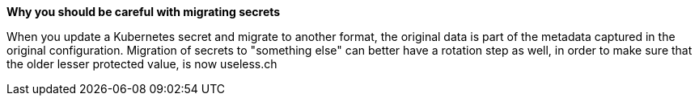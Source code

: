 *Why you should be careful with migrating secrets*

When you update a Kubernetes secret and migrate to another format, the original data is part of the metadata captured in the original configuration.
Migration of secrets to "something else" can better have a rotation step as well, in order to make sure that the older lesser protected value, is now useless.ch
